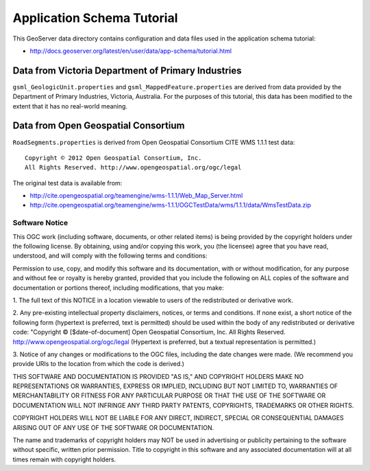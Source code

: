 Application Schema Tutorial
===========================

This GeoServer data directory contains configuration and data files used in the application schema tutorial:

* http://docs.geoserver.org/latest/en/user/data/app-schema/tutorial.html


Data from Victoria Department of Primary Industries
---------------------------------------------------

``gsml_GeologicUnit.properties`` and ``gsml_MappedFeature.properties`` are derived from data provided by the Department of Primary Industries, Victoria, Australia. For the purposes of this tutorial, this data has been modified to the extent that it has no real-world meaning.


Data from Open Geospatial Consortium
------------------------------------

``RoadSegments.properties`` is derived from Open Geospatial Consortium CITE WMS 1.1.1 test data::

    Copyright © 2012 Open Geospatial Consortium, Inc.
    All Rights Reserved. http://www.opengeospatial.org/ogc/legal

The original test data is available from:

* http://cite.opengeospatial.org/teamengine/wms-1.1.1/Web_Map_Server.html
* http://cite.opengeospatial.org/teamengine/wms-1.1.1/OGCTestData/wms/1.1.1/data/WmsTestData.zip


Software Notice
```````````````

This OGC work (including software, documents, or other related items) is being provided by the
copyright holders under the following license. By obtaining, using and/or copying this work, you
(the licensee) agree that you have read, understood, and will comply with the following terms and
conditions:

Permission to use, copy, and modify this software and its documentation, with or without
modification, for any purpose and without fee or royalty is hereby granted, provided that you
include the following on ALL copies of the software and documentation or portions thereof, including
modifications, that you make:

1. The full text of this NOTICE in a location viewable to users of the redistributed or derivative
work.

2. Any pre-existing intellectual property disclaimers, notices, or terms and conditions. If none exist,
a short notice of the following form (hypertext is preferred, text is permitted) should be used
within the body of any redistributed or derivative code: "Copyright © [$date-of-document] Open
Geospatial Consortium, Inc. All Rights Reserved. http://www.opengeospatial.org/ogc/legal (Hypertext
is preferred, but a textual representation is permitted.)

3. Notice of any changes or modifications to the OGC files, including the date changes were made. (We
recommend you provide URIs to the location from which the code is derived.)

THIS SOFTWARE AND DOCUMENTATION IS PROVIDED "AS IS," AND COPYRIGHT HOLDERS MAKE NO REPRESENTATIONS
OR WARRANTIES, EXPRESS OR IMPLIED, INCLUDING BUT NOT LIMITED TO, WARRANTIES OF MERCHANTABILITY OR
FITNESS FOR ANY PARTICULAR PURPOSE OR THAT THE USE OF THE SOFTWARE OR DOCUMENTATION WILL NOT
INFRINGE ANY THIRD PARTY PATENTS, COPYRIGHTS, TRADEMARKS OR OTHER RIGHTS.

COPYRIGHT HOLDERS WILL NOT BE LIABLE FOR ANY DIRECT, INDIRECT, SPECIAL OR CONSEQUENTIAL DAMAGES
ARISING OUT OF ANY USE OF THE SOFTWARE OR DOCUMENTATION.

The name and trademarks of copyright holders may NOT be used in advertising or publicity pertaining
to the software without specific, written prior permission. Title to copyright in this software and
any associated documentation will at all times remain with copyright holders.



